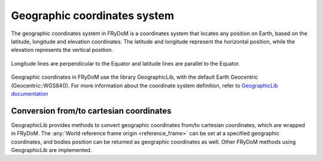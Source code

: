 .. _geographic:

Geographic coordinates system
=============================

The geographic coordinates system in FRyDoM is a coordinates system that locates any position on Earth, based on the
latitude, longitude and elevation coordinates. The latitude and longitude represent the horizontal position, while the
elevation represents the vertical position.

.. _fig_geographic_coordsys::
.. figure:: _static/geographic_coordsys.png
    :align: center
    :alt: Geographic Coordinate system

    Longitude lines are perpendicular to the Equator and latitude lines are parallel to the Equator.

Geographic coordinates in FRyDoM use the library GeographicLib, with the default Earth Geocentric (Geocentric::WGS84()).
For more information about the coordinate system definition, refer to \
`GeographicLib documentation <https://geographiclib.sourceforge.io/html/python/>`_

Conversion from/to cartesian coordinates
~~~~~~~~~~~~~~~~~~~~~~~~~~~~~~~~~~~~~~~~

GeographicLib provides methods to convert geographic coordinates from/to cartesian coordinates, which are wrapped in
FRyDoM. The :any:`World reference frame origin <reference_frame>` can be set at a specified geographic coordinates, and
bodies position can be returned as geographic coordinates as well. Other FRyDoM methods using GeographicLib are
implemented.